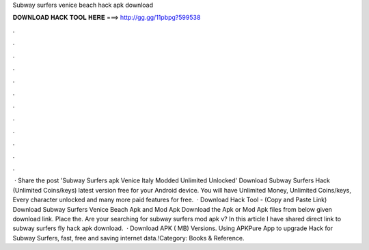 Subway surfers venice beach hack apk download

𝐃𝐎𝐖𝐍𝐋𝐎𝐀𝐃 𝐇𝐀𝐂𝐊 𝐓𝐎𝐎𝐋 𝐇𝐄𝐑𝐄 ===> http://gg.gg/11pbpg?599538

.

.

.

.

.

.

.

.

.

.

.

.

 · Share the post 'Subway Surfers apk Venice Italy Modded Unlimited Unlocked' Download Subway Surfers Hack (Unlimited Coins/keys) latest version free for your Android device. You will have Unlimited Money, Unlimited Coins/keys, Every character unlocked and many more paid features for free.  · Download Hack Tool -  (Copy and Paste Link) Download Subway Surfers Venice Beach Apk and Mod Apk Download the Apk or Mod Apk files from below given download link. Place the. Are your searching for subway surfers mod apk v? In this article I have shared direct link to subway surfers fly hack apk download.  · Download APK ( MB) Versions. Using APKPure App to upgrade Hack for Subway Surfers, fast, free and saving internet data.!Category: Books & Reference.